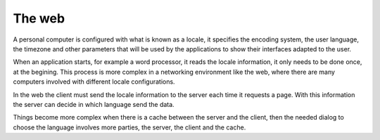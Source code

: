 The web
=======

A personal computer is configured with what is known as a locale, it specifies
the encoding system, the user language, the timezone and other parameters that
will be used by the applications to show their interfaces adapted to the user.

When an application starts, for example a word processor, it reads the locale
information, it only needs to be done once, at the begining. This process is
more complex in a networking environment like the web, where there are many
computers involved with different locale configurations.

In the web the client must send the locale information to the server each time
it requests a page. With this information the server can decide in which
language send the data.

Things become more complex when there is a cache between the server and the
client, then the needed dialog to choose the language involves more parties,
the server, the client and the cache.


.. seealso::

    Related links

    * `HTTP 1.1 language negotiation
      <http://www.w3.org/Protocols/rfc2616/rfc2616-sec14.html#sec14.4>`_
    * `Apache content negotiation
      <http://httpd.apache.org/docs-2.0/content-negotiation.html>`_


